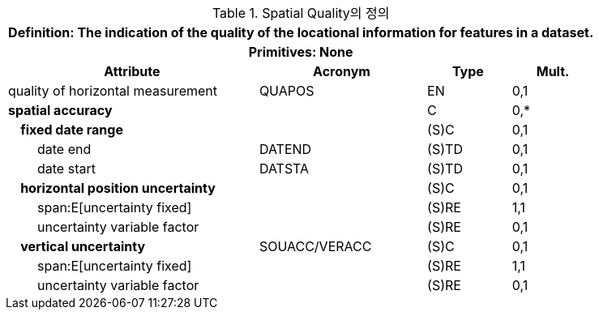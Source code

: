 .Spatial Quality의 정의
[cols="3,2,1,1", options="header"]
|===
4+h|*Definition:* The indication of the quality of the locational information for features in a dataset.
4+h|*Primitives:* None
h|Attribute h|Acronym h|Type h|Mult.

|quality of horizontal measurement|QUAPOS|EN|0,1
|**spatial accuracy**||C|0,*
|**    fixed date range**||(S)C|0,1
|        date end|DATEND|(S)TD|0,1
|        date start|DATSTA|(S)TD|0,1
|**    horizontal position uncertainty**||(S)C|0,1
|        span:E[uncertainty fixed]||(S)RE|1,1
|        uncertainty variable factor||(S)RE|0,1
|**    vertical uncertainty**|SOUACC/VERACC|(S)C|0,1
|        span:E[uncertainty fixed]||(S)RE|1,1
|        uncertainty variable factor||(S)RE|0,1
|===
